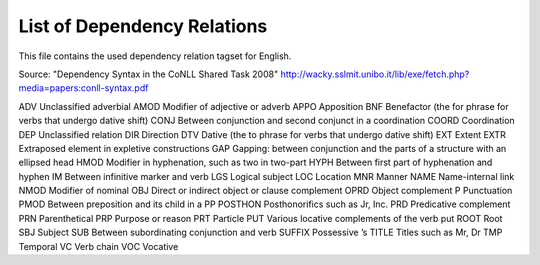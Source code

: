 List of Dependency Relations
========
This file contains the used dependency relation tagset for English. 

Source: "Dependency Syntax in the CoNLL Shared Task 2008"  http://wacky.sslmit.unibo.it/lib/exe/fetch.php?media=papers:conll-syntax.pdf



ADV	Unclassified adverbial
AMOD	Modifier of adjective or adverb
APPO	Apposition
BNF	Benefactor (the for phrase for verbs that undergo dative shift)
CONJ	Between conjunction and second conjunct in a coordination
COORD	Coordination
DEP	Unclassified relation
DIR	Direction
DTV	Dative (the to phrase for verbs that undergo dative shift)
EXT	Extent
EXTR	Extraposed element in expletive constructions
GAP	Gapping: between conjunction and the parts of a structure with an ellipsed head
HMOD	Modifier in hyphenation, such as two in two-part
HYPH	Between first part of hyphenation and hyphen
IM	Between infinitive marker and verb
LGS	Logical subject
LOC	Location
MNR	Manner
NAME	Name-internal link
NMOD	Modifier of nominal
OBJ	Direct or indirect object or clause complement
OPRD	Object complement
P	Punctuation
PMOD	Between preposition and its child in a PP
POSTHON	Posthonorifics such as Jr, Inc.
PRD	Predicative complement
PRN	Parenthetical
PRP	Purpose or reason
PRT	Particle
PUT	Various locative complements of the verb put
ROOT	Root
SBJ	Subject
SUB	Between subordinating conjunction and verb
SUFFIX	Possessive ’s
TITLE	Titles such as Mr, Dr
TMP	Temporal
VC	Verb chain
VOC	Vocative


